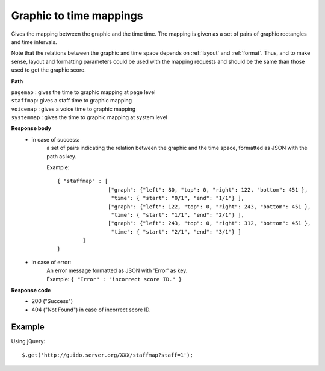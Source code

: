 Graphic to time mappings
----------------------------

.. index::
  single: pagemap
  single: staffmap
  single: voicemap
  single: systemmap

Gives the mapping between the graphic and the time time. The mapping is given as a set of pairs of graphic rectangles and time intervals. 

Note that the relations between the graphic and time space depends on :ref:`layout` and :ref:`format`. Thus, and to make sense, layout and formatting parameters could be used with the mapping requests and should be the same than those used to get the graphic score.


**Path**

| ``pagemap``	: gives the time to graphic mapping at page level
| ``staffmap``: gives a staff time to graphic mapping
| ``voicemap`` : gives a voice time to graphic mapping
| ``systemmap`` : gives the time to graphic mapping at system level

**Response body**
	* in case of success: 
		| a set of pairs indicating the relation between the graphic and the time space, formatted as JSON with the path as key.
	  	
	  	Example::

	  		{ "staffmap" : [
	  				["graph": {"left": 80, "top": 0, "right": 122, "bottom": 451 }, 
	  				 "time": { "start": "0/1", "end": "1/1"} ],
	  				["graph": {"left": 122, "top": 0, "right": 243, "bottom": 451 }, 
	  				 "time": { "start": "1/1", "end": "2/1"} ],
	  				["graph": {"left": 243, "top": 0, "right": 312, "bottom": 451 }, 
	  				 "time": { "start": "2/1", "end": "3/1"} ]
	  			] 
	  		}

	* in case of error:
		| An error message formatted as JSON with 'Error' as key.
	  	| Example: ``{ "Error" : "incorrect score ID." }``

**Response code**
	* 200 ("Success")
	* 404 ("Not Found") in case of incorrect score ID.

Example
^^^^^^^^^^^

Using jQuery::

	$.get('http://guido.server.org/XXX/staffmap?staff=1');

